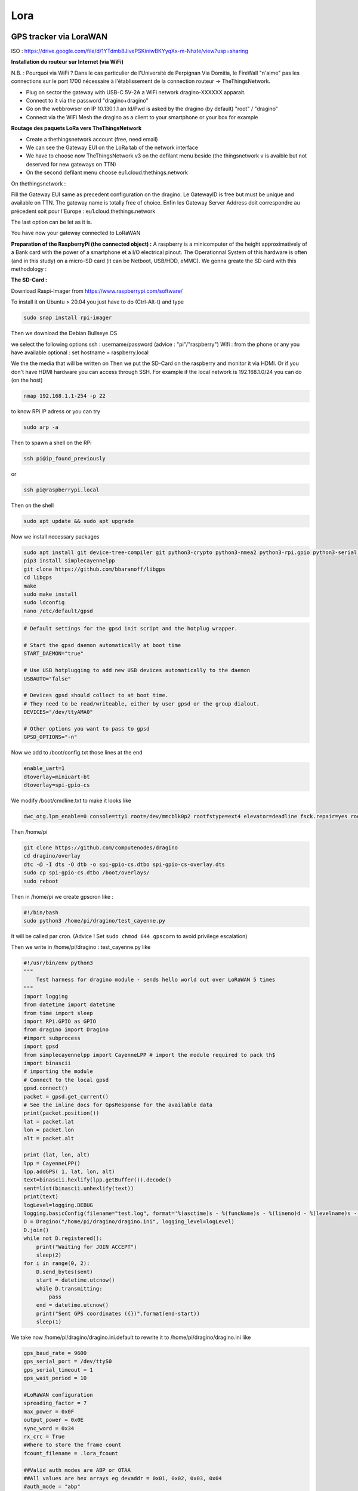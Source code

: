 ----
Lora
----

GPS tracker via LoraWAN
-----------------------


.. image:: uml.png
   :target: uml.png
   :alt: UML


ISO : https://drive.google.com/file/d/1YTdmb8JlvePSKiniwBKYyqXx-m-NhzIe/view?usp=sharing

**Installation du routeur sur Internet (via WiFi)**

N.B. : Pourquoi via WiFi ? Dans le cas particulier de l'Université de Perpignan Via Domitia, le FireWall "n'aime" pas les connections sur le port 1700 nécessaire à l'établissement de la connection routeur -> TheThingsNetwork.


* Plug on sector the gateway with USB-C 5V-2A
  a WiFi network dragino-XXXXXX apparait. 
* Connect to it via the password "dragino+dragino"
* Go on the webbrowser on IP 10.130.1.1 an Id/Pwd is asked by the dragino (by default) "root" / "dragino"
* Connect via the WiFi Mesh the dragino as a client to your smartphone or your box for example


.. image:: WiFi_Dragino.png
   :target: WiFi_Dragino.png
   :alt: WiFi_Dragino


**Routage des paquets LoRa vers TheThingsNetwork**


* Create a thethingsnetwork account (free, need email)
* We can see the Gateway EUI on the LoRa tab of the network interface
* We have to choose now TheThingsNetwork v3 on the defilant menu beside (the thingsnetwork v is avaible but not deserved for new gateways on TTN)
* On the second defilant menu choose eu1.cloud.thethings.network


.. image:: config_gw_ttn.png
   :target: config_gw_ttn.png
   :alt: config_gw_ttn

On thethingsnetwork :

Fill the Gateway EUI same as precedent configuration on the dragino. Le GatewayID is free but must be unique and available on TTN. The gateway name is totally free of choice.
Enfin les Gateway Server Address doit correspondre au précedent soit pour l'Europe :
eu1.cloud.thethings.network

The last option can be let as it is.

You have now your gateway connected to LoRaWAN


.. image:: config_ttn_gw.png
   :target: config_ttn_gw.png
   :alt: config_ttn_gw


**Preparation of the RaspberryPi (the connected object) :**
A raspberry is a minicomputer of the height approximatively of a Bank card with the power of a smartphone et a I/O electrical pinout. The Operationnal System of this hardware is often (and in this study) on a micro-SD card (it can be Netboot, USB/HDD, eMMC). We gonna greate the SD card with this methodology :

**The SD-Card :**

Download Raspi-Imager from
https://www.raspberrypi.com/software/

To install it on Ubuntu > 20.04 you just have to do (Ctrl-Alt-t) and type

.. code-block:: bash

   sudo snap install rpi-imager

Then we download the Debian Bullseye OS


.. image:: choose_os.png
   :target: choose_os.png
   :alt: choose_os


we select the following options
ssh : username/password (advice : "pi"/"raspberry")
Wifi : from the phone or any you have available
optional : set hostname = raspberry.local


.. image:: options_sd_rpi.png
   :target: options_sd_rpi.png
   :alt: options_sd_rpi


We the the media that will be written on
Then we put the SD-Card on the raspberry and monitor it via HDMI. Or if you don't have HDMI hardware you can access through SSH. For example if the local network is 192.168.1.0/24 you can do (on the host)

.. code-block:: bash

   nmap 192.168.1.1-254 -p 22

to know RPi IP adress or you can try

.. code-block:: bash

   sudo arp -a

Then to spawn a shell on the RPi

.. code-block:: bash

   ssh pi@ip_found_previously

or

.. code-block:: bash

   ssh pi@raspberrypi.local

Then on the shell

.. code-block:: bash

   sudo apt update && sudo apt upgrade

Now we install necessary packages

.. code-block:: bash

   sudo apt install git device-tree-compiler git python3-crypto python3-nmea2 python3-rpi.gpio python3-serial python3-spidev python3-configobj gpsd libgps-dev gpsd-clients python3-pip
   pip3 install simplecayennelpp
   git clone https://github.com/bbaranoff/libgps
   cd libgps
   make 
   sudo make install
   sudo ldconfig
   nano /etc/default/gpsd

.. code-block::

   # Default settings for the gpsd init script and the hotplug wrapper.

   # Start the gpsd daemon automatically at boot time
   START_DAEMON="true"

   # Use USB hotplugging to add new USB devices automatically to the daemon
   USBAUTO="false"

   # Devices gpsd should collect to at boot time.
   # They need to be read/writeable, either by user gpsd or the group dialout.
   DEVICES="/dev/ttyAMA0"

   # Other options you want to pass to gpsd
   GPSD_OPTIONS="-n"

Now we add to /boot/config.txt those lines at the end

.. code-block::

   enable_uart=1
   dtoverlay=miniuart-bt
   dtoverlay=spi-gpio-cs

We modify /boot/cmdline.txt to make it looks like

.. code-block::

   dwc_otg.lpm_enable=0 console=tty1 root=/dev/mmcblk0p2 rootfstype=ext4 elevator=deadline fsck.repair=yes rootwait

Then /home/pi

.. code-block:: bash

   git clone https://github.com/computenodes/dragino
   cd dragino/overlay
   dtc -@ -I dts -O dtb -o spi-gpio-cs.dtbo spi-gpio-cs-overlay.dts
   sudo cp spi-gpio-cs.dtbo /boot/overlays/
   sudo reboot

Then in /home/pi we create gpscron like :

.. code-block:: bash

   #!/bin/bash
   sudo python3 /home/pi/dragino/test_cayenne.py

It will be called par cron. (Advice ! Set ``sudo chmod 644 gpscorn`` to avoid privilege escalation)

Then we write in /home/pi/dragino : test_cayenne.py like

.. code-block:: python

   #!/usr/bin/env python3
   """
       Test harness for dragino module - sends hello world out over LoRaWAN 5 times
   """
   import logging
   from datetime import datetime
   from time import sleep
   import RPi.GPIO as GPIO
   from dragino import Dragino
   #import subprocess
   import gpsd
   from simplecayennelpp import CayenneLPP # import the module required to pack th$
   import binascii
   # importing the module
   # Connect to the local gpsd
   gpsd.connect()
   packet = gpsd.get_current()
   # See the inline docs for GpsResponse for the available data
   print(packet.position())
   lat = packet.lat
   lon = packet.lon
   alt = packet.alt

   print (lat, lon, alt)
   lpp = CayenneLPP()
   lpp.addGPS( 1, lat, lon, alt)
   text=binascii.hexlify(lpp.getBuffer()).decode()
   sent=list(binascii.unhexlify(text))
   print(text)
   logLevel=logging.DEBUG
   logging.basicConfig(filename="test.log", format='%(asctime)s - %(funcName)s - %(lineno)d - %(levelname)s - %(message)s', level=logLevel)
   D = Dragino("/home/pi/dragino/dragino.ini", logging_level=logLevel)
   D.join()
   while not D.registered():
       print("Waiting for JOIN ACCEPT")
       sleep(2)
   for i in range(0, 2):
       D.send_bytes(sent)
       start = datetime.utcnow()
       while D.transmitting:
           pass
       end = datetime.utcnow()
       print("Sent GPS coordinates ({})".format(end-start))
       sleep(1)

We take now /home/pi/dragino/dragino.ini.default to rewrite it to /home/pi/dragino/dragino.ini like

.. code-block::

   gps_baud_rate = 9600
   gps_serial_port = /dev/ttyS0
   gps_serial_timeout = 1
   gps_wait_period = 10

   #LoRaWAN configuration
   spreading_factor = 7
   max_power = 0x0F
   output_power = 0x0E
   sync_word = 0x34
   rx_crc = True
   #Where to store the frame count
   fcount_filename = .lora_fcount

   ##Valid auth modes are ABP or OTAA
   ##All values are hex arrays eg devaddr = 0x01, 0x02, 0x03, 0x04
   #auth_mode = "abp"
   #devaddr = 
   #nwskey = 
   #appskey =

   auth_mode = otaa
   deveui = 0xFF, 0xFE, 0xFD, 0xFC, 0xFC, 0xFD, 0xFE, 0xFF
   appeui = 0x70, 0xB3, 0xD5, 0x00, 0x00, 0xD5, 0xB3, 0x70
   appkey = 0x3D, 0x83, 0xC3, 0x16, 0x2C, 0xAD, 0x44, 0xB7, 0xB0, 0x50, 0x6C, 0x3C, 0xA1, 0x54, 0x36, 0xB7

By choosing DevEUI, AppEUI (unique on TTN), and AppKey with enough entropy that it can't be cracked (beware of MSB, LSB writing between dragin_cayenne.py and TTN)
Enfin pour executer le script python toutes les minutes :

.. code-block:: bash

   sudo crontab -e

We select our favorite editor to add

.. code-block::

   * * * * * /home/pi/gpscron

at the endfile.
For the raspberry we are now ready to go. Lets see from the network side

**LoraWan Conection (TheThingsNetwork)**

Go to application -> Create then in EndDevices -> + Add Endevice


.. image:: add_enddevice.png
   :target: add_enddevice.png
   :alt: add_enddevice


Then with previous parameters set on the RPi (AppEUI, DevEUI, AppKey)  in /home/pi/dragino/dragino.ini we put them on TTN

So in this study example :

.. code-block::

   deveui = 0xFF, 0xFE, 0xFD, 0xFC, 0xFC, 0xFD, 0xFE, 0xFF
   appeui = 0x70, 0xB3, 0xD5, 0x00, 0x00, 0xD5, 0xB3, 0x70
   appkey = 0x3D, 0x83, 0xC3, 0x16, 0x2C, 0xAD, 0x44, 0xB7, 0xB0, 0x50, 0x6C, 0x3C, 0xA1, 0x54, 0x36, 0xB7


.. image:: register_enddevice.png
   :target: register_enddevice.png
   :alt: register_enddevice


Power On the Pi (Trick to make GPS work (on RPi) !!!!!)

Sur le shell du pi :

.. code-block:: bash

   sudo ntpdate fr.pool.ntp.org

Put the RPi outside
Pull off the Tx Jumper of the dragino and wait for 3D Fix (the green blinking light of the dragino). Then hotplug the jumper Tx.

You should have (your first ?) connected object

**Payload Format**

In this study we have choose the CayenneLPP format like 


.. image:: format_cayenne.png
   :target: format_cayenne.png
   :alt: format_cayenne


In the created application you should see your device


.. image:: coordonnees_ttn.png
   :target: coordonnees_ttn.png
   :alt: coordonnees_ttn


**Data monitoring (Cayenne Integration)**

Go to https://mydevices.com/

Create a Cayenne Account

Select TheThingsNetwork


.. image:: add_new_cayenne.png
   :target: add_new_cayenne.png
   :alt: add_new_cayenne


Sélection Dragino RPi Hat et mettre le DevEUI


.. image:: dragino_cayenne.png
   :target: dragino_cayenne.png
   :alt: dragino_cayenne



.. image:: gps_live.png
   :target: gps_live.png
   :alt: gps_live

Live Data from GPS tracker !

\newpage

**ADSB**
------------

Automatic Dependent Surveillance Broadcast (ADS-B)

Definition

A means by which aircraft, aerodrome vehicles and other objects can automatically transmit and/or receive data such as identification, position and additional data, as appropriate, in a broadcast mode via a data link.

https://github.com/antirez/dump1090

To run the program in interactive mode, with networking support, and connect with your browser to http://localhost:8080 to see live traffic:

./dump1090 --interactive --net


.. image:: avion.png
   :target: avion.png
   :alt: avion


\newpage

